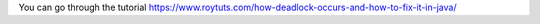 You can go through the tutorial https://www.roytuts.com/how-deadlock-occurs-and-how-to-fix-it-in-java/
